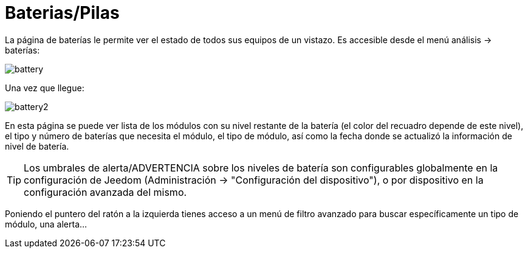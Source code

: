 = Baterias/Pilas

La página de baterías le permite ver el estado de todos sus equipos de un vistazo. Es accesible desde el menú  análisis -> baterías: 

image::../images/battery.PNG[]

Una vez que llegue: 

image::../images/battery2.PNG[]

En esta página se puede ver lista de los módulos con su nivel restante de la batería (el color del recuadro depende de este nivel), el tipo y número de baterías que necesita el módulo, el tipo de módulo, así como la fecha donde se actualizó la información de nivel de batería.

[TIP]
Los umbrales de alerta/ADVERTENCIA sobre los niveles de batería son configurables globalmente en la configuración de Jeedom (Administración -> "Configuración del dispositivo"), o por dispositivo en la configuración avanzada del mismo.

Poniendo el puntero del ratón a la izquierda tienes acceso a un menú de filtro avanzado para buscar específicamente un tipo de módulo, una alerta...